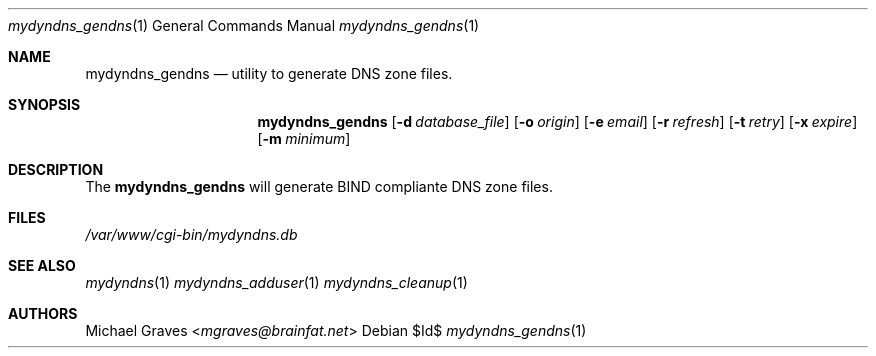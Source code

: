 .\" $Id$
.\"
.\" Copyright (c) 2017 Michael Graves <mgraves@brainfat.net>
.\"
.\" Permission to use, copy, modify, and distribute this software for any
.\" purpose with or without fee is hereby granted, provided that the above
.\" copyright notice and this permission notice appear in all copies.
.\"
.\" THE SOFTWARE IS PROVIDED "AS IS" AND THE AUTHOR DISCLAIMS ALL WARRANTIES
.\" WITH REGARD TO THIS SOFTWARE INCLUDING ALL IMPLIED WARRANTIES OF
.\" MERCHANTABILITY AND FITNESS. IN NO EVENT SHALL THE AUTHOR BE LIABLE FOR
.\" ANY SPECIAL, DIRECT, INDIRECT, OR CONSEQUENTIAL DAMAGES OR ANY DAMAGES
.\" WHATSOEVER RESULTING FROM LOSS OF USE, DATA OR PROFITS, WHETHER IN AN
.\" ACTION OF CONTRACT, NEGLIGENCE OR OTHER TORTIOUS ACTION, ARISING OUT OF
.\" OR IN CONNECTION WITH THE USE OR PERFORMANCE OF THIS SOFTWARE.
.\"
.Dd $Id$
.Dt mydyndns_gendns 1
.Os
.Sh NAME
.Nm mydyndns_gendns
.Nd utility to generate DNS zone files.
.Sh SYNOPSIS
.Nm mydyndns_gendns
.Op Fl d Ar database_file
.Op Fl o Ar origin
.Op Fl e Ar email
.Op Fl r Ar refresh
.Op Fl t Ar retry
.Op Fl x Ar expire
.Op Fl m Ar minimum
.Sh DESCRIPTION
The
.Nm
will generate BIND compliante DNS zone files.
.Sh FILES
.Pa /var/www/cgi-bin/mydyndns.db
.Sh SEE ALSO
.Xr mydyndns 1
.Xr mydyndns_adduser 1
.Xr mydyndns_cleanup 1
.Sh AUTHORS
.An Michael Graves Aq Mt mgraves@brainfat.net
